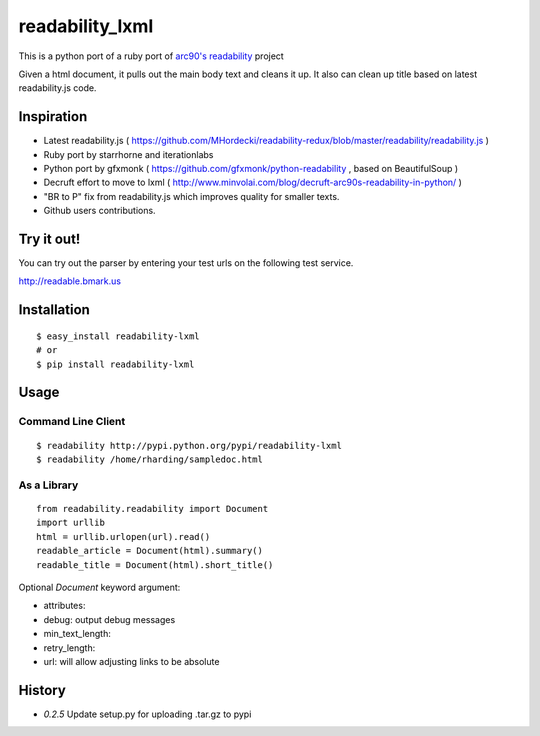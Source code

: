 readability_lxml
================

This is a python port of a ruby port of `arc90's readability`_ project

Given a html document, it pulls out the main body text and cleans it up.
It also can clean up title based on latest readability.js code.


Inspiration
-----------
- Latest readability.js ( https://github.com/MHordecki/readability-redux/blob/master/readability/readability.js )
- Ruby port by starrhorne and iterationlabs
- Python port by gfxmonk ( https://github.com/gfxmonk/python-readability , based on BeautifulSoup )
- Decruft effort to move to lxml ( http://www.minvolai.com/blog/decruft-arc90s-readability-in-python/ )
- "BR to P" fix from readability.js which improves quality for smaller texts.
- Github users contributions.


Try it out!
-----------
You can try out the parser by entering your test urls on the following test
service.

http://readable.bmark.us


Installation
-------------
::

    $ easy_install readability-lxml
    # or
    $ pip install readability-lxml


Usage
------

Command Line Client
~~~~~~~~~~~~~~~~~~~
::

    $ readability http://pypi.python.org/pypi/readability-lxml
    $ readability /home/rharding/sampledoc.html

As a Library
~~~~~~~~~~~~
::

    from readability.readability import Document
    import urllib
    html = urllib.urlopen(url).read()
    readable_article = Document(html).summary()
    readable_title = Document(html).short_title()

Optional `Document` keyword argument:

- attributes:
- debug: output debug messages
- min_text_length:
- retry_length:
- url: will allow adjusting links to be absolute


History
-------

- `0.2.5` Update setup.py for uploading .tar.gz to pypi


.. _arc90's readability: http://lab.arc90.com/experiments/readability/
